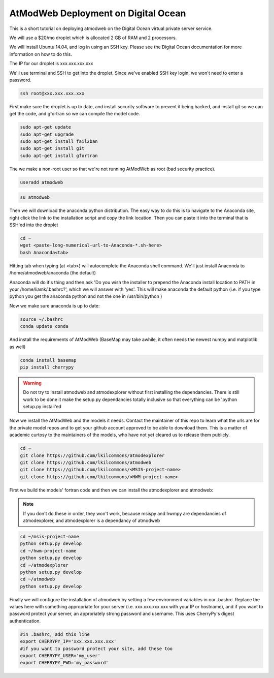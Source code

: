 AtModWeb Deployment on Digital Ocean
====================================

This is a short tutorial on deploying atmodweb on the Digital Ocean virtual private server service.

We will use a $20/mo droplet which is allocated 2 GB of RAM and 2 processors.

We will install Ubuntu 14.04, and log in using an SSH key. Please see the Digital Ocean documentation
for more information on how to do this.

The IP for our droplet is xxx.xxx.xxx.xxx

We'll use terminal and SSH to get into the droplet. Since we've enabled SSH key login, we won't need to
enter a password.

.. code-block:: bash

	ssh root@xxx.xxx.xxx.xxx

First make sure the droplet is up to date, and install security software to prevent it being hacked, and install git so we can get the code, and gfortran so we can compile the model code.

.. code-block:: bash

	sudo apt-get update
	sudo apt-get upgrade
	sudo apt-get install fail2ban
	sudo apt-get install git
	sudo apt-get install gfortran
	

The we make a non-root user so that we're not running AtModWeb as root (bad security practice).

.. code-block:: bash

	useradd atmodweb

.. code-block:: bash

	su atmodweb

Then we will download the anaconda python distribution. The easy way to do this is to navigate to the 
Anaconda site, right click the link to the installation script and copy the link location. Then you
can paste it into the terminal that is SSH'ed into the droplet

.. code-block:: bash

	cd ~ 
	wget <paste-long-numerical-url-to-Anaconda-*.sh-here>
	bash Anaconda<tab>

Hitting tab when typing (at <tab>) will autocomplete the Anaconda shell command. We'll just install Anaconda to /home/atmodweb/anaconda (the default)

Anaconda will do it's thing and then ask 'Do you wish the installer to prepend the Anaconda install location
to PATH in your /home/liamk/.bashrc?', which we will answer with 'yes'. This will make anaconda the default python (i.e. if you type python you get the anaconda python and not the one in /usr/bin/python )

Now we make sure anaconda is up to date:

.. code-block:: bash

	source ~/.bashrc
	conda update conda

And install the requirements of AtModWeb (BaseMap may take awhile, it often needs the newest numpy and matplotlib as well)

.. code-block:: bash

	conda install basemap
	pip install cherrypy

.. warning:: Do not try to install atmodweb and atmodexplorer without first installing the dependancies. There is still work to be done it make the setup.py dependancies totally inclusive so that everything can be 'python setup.py install'ed

Now we install the AtModWeb and the models it needs. Contact the maintainer of this repo to learn what the urls are for the private model repos and to get your github account approved to be able to download them. This is a matter of academic curtosy to the maintainers of the models, who have not yet cleared us to release them publicly. 

.. code-block:: bash

	cd ~
	git clone https://github.com/lkilcommons/atmodexplorer
	git clone https://github.com/lkilcommons/atmodweb
	git clone https://github.com/lkilcommons/<MSIS-project-name> 
	git clone https://github.com/lkilcommons/<HWM-project-name> 

First we build the models' fortran code and then we can install the atmodexplorer and atmodweb:
	
.. note:: If you don't do these in order, they won't work, because msispy and hwmpy are dependancies of atmodexplorer, and atmodexplorer is a dependancy of atmodweb

.. code-block:: bash

	cd ~/msis-project-name
	python setup.py develop
	cd ~/hwm-project-name
	python setup.py develop
	cd ~/atmodexplorer
	python setup.py develop
	cd ~/atmodweb
	python setup.py develop
	
Finally we will configure the installation of atmodweb by setting a few environment variables in our .bashrc.
Replace the values here with something appropriate for your server (i.e. xxx.xxx.xxx.xxx with your IP or hostname),
and if you want to password protect your server, an approriately strong password and username. This uses CherryPy's digest authentication.

.. code-block:: bash

	#in .bashrc, add this line
	export CHERRYPY_IP='xxx.xxx.xxx.xxx'
	#if you want to password protect your site, add these too
	export CHERRYPY_USER='my_user'
	export CHERRYPY_PWD='my_password'

